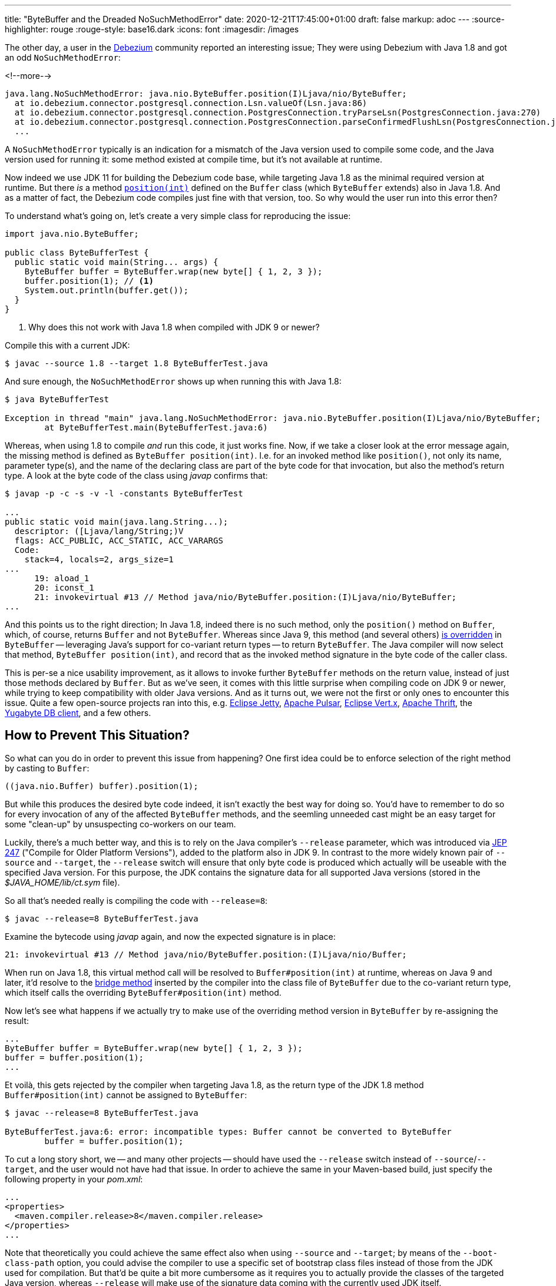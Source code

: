---
title: "ByteBuffer and the Dreaded NoSuchMethodError"
date: 2020-12-21T17:45:00+01:00
draft: false
markup: adoc
---
:source-highlighter: rouge
:rouge-style: base16.dark
:icons: font
:imagesdir: /images
ifdef::env-github[]
:imagesdir: ../../static/images
endif::[]

The other day, a user in the https://debezium.io/[Debezium] community reported an interesting issue;
They were using Debezium with Java 1.8 and got an odd `NoSuchMethodError`:

<!--more-->

[source,shell]
----
java.lang.NoSuchMethodError: java.nio.ByteBuffer.position(I)Ljava/nio/ByteBuffer;
  at io.debezium.connector.postgresql.connection.Lsn.valueOf(Lsn.java:86)
  at io.debezium.connector.postgresql.connection.PostgresConnection.tryParseLsn(PostgresConnection.java:270)
  at io.debezium.connector.postgresql.connection.PostgresConnection.parseConfirmedFlushLsn(PostgresConnection.java:235)
  ...
----

A `NoSuchMethodError` typically is an indication for a mismatch of the Java version used to compile some code, and the Java version used for running it:
some method existed at compile time, but it's not available at runtime.

Now indeed we use JDK 11 for building the Debezium code base, while targeting Java 1.8 as the minimal required version at runtime.
But there _is_  a method https://docs.oracle.com/javase/8/docs/api/java/nio/Buffer.html#position-int-[`position(int)`] defined on the `Buffer` class
(which `ByteBuffer` extends) also in Java 1.8.
And as a matter of fact, the Debezium code compiles just fine with that version, too.
So why would the user run into this error then?

To understand what's going on, let's create a very simple class for reproducing the issue:

[source,java,linenums=true]
----
import java.nio.ByteBuffer;

public class ByteBufferTest {
  public static void main(String... args) {
    ByteBuffer buffer = ByteBuffer.wrap(new byte[] { 1, 2, 3 });
    buffer.position(1); // <1>
    System.out.println(buffer.get());
  }
}
----
<1> Why does this not work with Java 1.8 when compiled with JDK 9 or newer?

Compile this with a current JDK:

[source,shell]
----
$ javac --source 1.8 --target 1.8 ByteBufferTest.java
----

And sure enough, the `NoSuchMethodError` shows up when running this with Java 1.8:

[source,shell]
----
$ java ByteBufferTest

Exception in thread "main" java.lang.NoSuchMethodError: java.nio.ByteBuffer.position(I)Ljava/nio/ByteBuffer;
	at ByteBufferTest.main(ByteBufferTest.java:6)
----

Whereas, when using 1.8 to compile _and_ run this code, it just works fine.
Now, if we take a closer look at the error message again, the missing method is defined as `ByteBuffer position(int)`.
I.e. for an invoked method like `position()`, not only its name, parameter type(s), and the name of the declaring class are part of the byte code for that invocation, but also the method's return type.
A look at the byte code of the class using _javap_ confirms that:

[source,shell]
----
$ javap -p -c -s -v -l -constants ByteBufferTest

...
public static void main(java.lang.String...);
  descriptor: ([Ljava/lang/String;)V
  flags: ACC_PUBLIC, ACC_STATIC, ACC_VARARGS
  Code:
    stack=4, locals=2, args_size=1
...
      19: aload_1
      20: iconst_1
      21: invokevirtual #13 // Method java/nio/ByteBuffer.position:(I)Ljava/nio/ByteBuffer;
...
----

And this points us to the right direction;
In Java 1.8, indeed there is no such method, only the ``position()`` method on `Buffer`,
which, of course, returns `Buffer` and not `ByteBuffer`.
Whereas since Java 9, this method (and several others) https://docs.oracle.com/javase/9/docs/api/java/nio/ByteBuffer.html#position-int-[is overridden] in `ByteBuffer` --
leveraging Java's support for co-variant return types -- to return `ByteBuffer`.
The Java compiler will now select that method, `ByteBuffer position(int)`, and record that as the invoked method signature in the byte code of the caller class.

This is per-se a nice usability improvement, as it allows to invoke further `ByteBuffer` methods on the return value, instead of just those methods declared by `Buffer`.
But as we've seen, it comes with this little surprise when compiling code on JDK 9 or newer,
while trying to keep compatibility with older Java versions.
And as it turns out, we were not the first or only ones to encounter this issue.
Quite a few open-source projects ran into this, e.g. https://github.com/eclipse/jetty.project/issues/3244[Eclipse Jetty], https://github.com/streamnative/pulsar/issues/1645[Apache Pulsar], https://github.com/eclipse-vertx/vertx-sql-client/issues/736[Eclipse Vert.x], https://github.com/apache/thrift/pull/2231[Apache Thrift], the https://github.com/yugabyte/yugabyte-db/issues/6712[Yugabyte DB client], and a few others.

== How to Prevent This Situation?

So what can you do in order to prevent this issue from happening?
One first idea could be to enforce selection of the right method by casting to `Buffer`:

[source,java,linenums=true]
----
((java.nio.Buffer) buffer).position(1);
----

But while this produces the desired byte code indeed,
it isn't exactly the best way for doing so.
You'd have to remember to do so for every invocation of any of the affected `ByteBuffer` methods,
and the seemling unneeded cast might be an easy target for some "clean-up" by unsuspecting co-workers on our team.

Luckily, there's a much better way, and this is to rely on the Java compiler's `--release` parameter,
which was introduced via http://openjdk.java.net/jeps/247[JEP 247] ("Compile for Older Platform Versions"),
added to the platform also in JDK 9.
In contrast to the more widely known pair of `--source` and `--target`,
the `--release` switch will ensure that only byte code is produced which actually will be useable with the specified Java version.
For this purpose, the JDK contains the signature data for all supported Java versions
(stored in the _$JAVA_HOME/lib/ct.sym_ file).

So all that's needed really is compiling the code with `--release=8`:

[source,shell]
----
$ javac --release=8 ByteBufferTest.java
----

Examine the bytecode using _javap_ again, and now the expected signature is in place:

[source,shell]
----
21: invokevirtual #13 // Method java/nio/ByteBuffer.position:(I)Ljava/nio/Buffer;
----

When run on Java 1.8, this virtual method call will be resolved to `Buffer#position(int)` at runtime,
whereas on Java 9 and later, it'd resolve to the https://www.artima.com/weblogs/viewpost.jsp?thread=354443[bridge method] inserted by the compiler into the class file of `ByteBuffer` due to the co-variant return type, which itself calls the overriding `ByteBuffer#position(int)` method.

Now let's see what happens if we actually try to make use of the overriding method version in `ByteBuffer` by re-assigning the result:

[source,java,linenums=true]
----
...
ByteBuffer buffer = ByteBuffer.wrap(new byte[] { 1, 2, 3 });
buffer = buffer.position(1);
...
----

Et voilà, this gets rejected by the compiler when targeting Java 1.8,
as the return type of the JDK 1.8 method `Buffer#position(int)` cannot be assigned to `ByteBuffer`:

[source,shell]
----
$ javac --release=8 ByteBufferTest.java

ByteBufferTest.java:6: error: incompatible types: Buffer cannot be converted to ByteBuffer
        buffer = buffer.position(1);
----

To cut a long story short, we -- and many other projects -- should have used the `--release` switch instead of `--source`/`--target`, and the user would not have had that issue.
In order to achieve the same in your Maven-based build,
just specify the following property in your _pom.xml_:

[source,xml,linenums=true]
----
...
<properties>
  <maven.compiler.release>8</maven.compiler.release>
</properties>
...
----

Note that theoretically you could achieve the same effect also when using `--source` and `--target`;
by means of the `--boot-class-path` option, you could advise the compiler to use a specific set of bootstrap class files instead of those from the JDK used for compilation.
But that'd be quite a bit more cumbersome as it requires you to actually provide the classes of the targeted Java version,
whereas `--release` will make use of the signature data coming with the currently used JDK itself.
